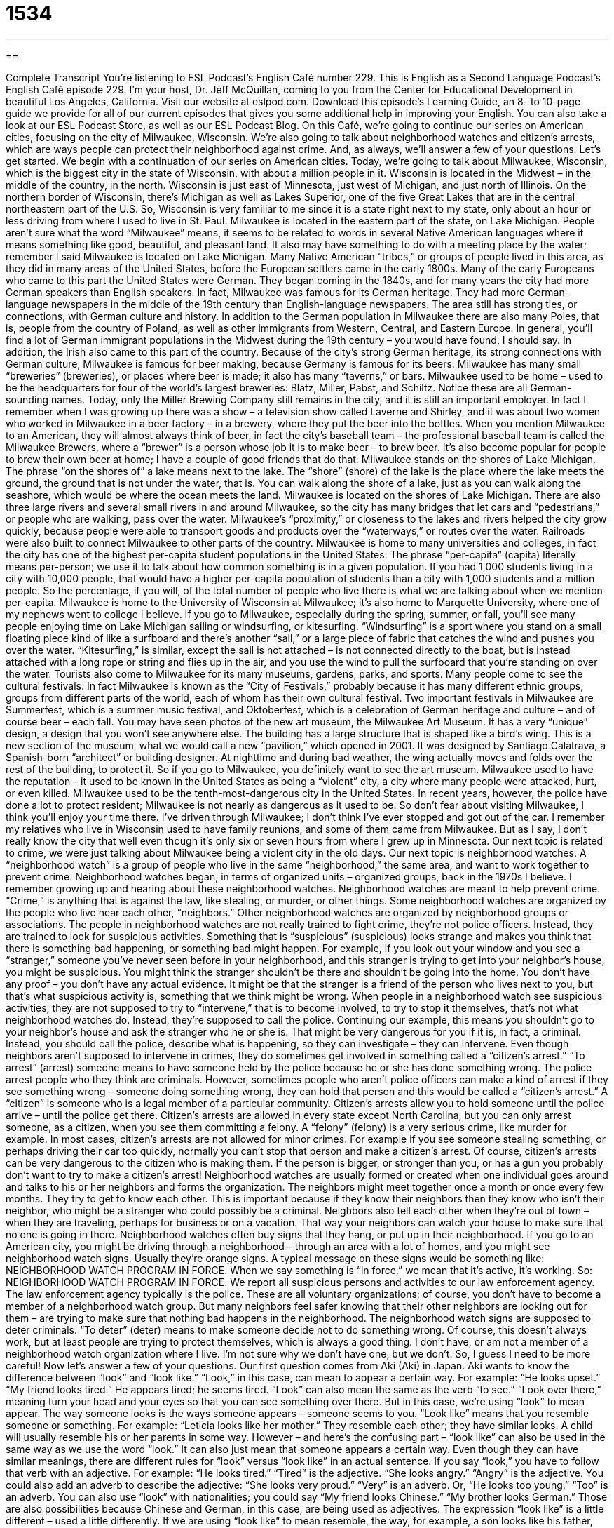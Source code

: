 = 1534
:toc: left
:toclevels: 3
:sectnums:
:stylesheet: ../../../myAdocCss.css

'''

== 

Complete Transcript
You’re listening to ESL Podcast’s English Café number 229.
This is English as a Second Language Podcast’s English Café episode 229. I’m your host, Dr. Jeff McQuillan, coming to you from the Center for Educational Development in beautiful Los Angeles, California.
Visit our website at eslpod.com. Download this episode’s Learning Guide, an 8- to 10-page guide we provide for all of our current episodes that gives you some additional help in improving your English. You can also take a look at our ESL Podcast Store, as well as our ESL Podcast Blog.
On this Café, we’re going to continue our series on American cities, focusing on the city of Milwaukee, Wisconsin. We’re also going to talk about neighborhood watches and citizen’s arrests, which are ways people can protect their neighborhood against crime. And, as always, we’ll answer a few of your questions. Let’s get started.
We begin with a continuation of our series on American cities. Today, we’re going to talk about Milwaukee, Wisconsin, which is the biggest city in the state of Wisconsin, with about a million people in it. Wisconsin is located in the Midwest – in the middle of the country, in the north. Wisconsin is just east of Minnesota, just west of Michigan, and just north of Illinois. On the northern border of Wisconsin, there’s Michigan as well as Lakes Superior, one of the five Great Lakes that are in the central northeastern part of the U.S. So, Wisconsin is very familiar to me since it is a state right next to my state, only about an hour or less driving from where I used to live in St. Paul. Milwaukee is located in the eastern part of the state, on Lake Michigan.
People aren’t sure what the word “Milwaukee” means, it seems to be related to words in several Native American languages where it means something like good, beautiful, and pleasant land. It also may have something to do with a meeting place by the water; remember I said Milwaukee is located on Lake Michigan. Many Native American “tribes,” or groups of people lived in this area, as they did in many areas of the United States, before the European settlers came in the early 1800s.
Many of the early Europeans who came to this part the United States were German. They began coming in the 1840s, and for many years the city had more German speakers than English speakers. In fact, Milwaukee was famous for its German heritage. They had more German-language newspapers in the middle of the 19th century than English-language newspapers. The area still has strong ties, or connections, with German culture and history. In addition to the German population in Milwaukee there are also many Poles, that is, people from the country of Poland, as well as other immigrants from Western, Central, and Eastern Europe. In general, you’ll find a lot of German immigrant populations in the Midwest during the 19th century – you would have found, I should say. In addition, the Irish also came to this part of the country.
Because of the city’s strong German heritage, its strong connections with German culture, Milwaukee is famous for beer making, because Germany is famous for its beers. Milwaukee has many small “breweries” (breweries), or places where beer is made; it also has many “taverns,” or bars. Milwaukee used to be home – used to be the headquarters for four of the world’s largest breweries: Blatz, Miller, Pabst, and Schiltz. Notice these are all German-sounding names. Today, only the Miller Brewing Company still remains in the city, and it is still an important employer. In fact I remember when I was growing up there was a show – a television show called Laverne and Shirley, and it was about two women who worked in Milwaukee in a beer factory – in a brewery, where they put the beer into the bottles. When you mention Milwaukee to an American, they will almost always think of beer, in fact the city’s baseball team – the professional baseball team is called the Milwaukee Brewers, where a “brewer” is a person whose job it is to make beer – to brew beer. It’s also become popular for people to brew their own beer at home; I have a couple of good friends that do that.
Milwaukee stands on the shores of Lake Michigan. The phrase “on the shores of” a lake means next to the lake. The “shore” (shore) of the lake is the place where the lake meets the ground, the ground that is not under the water, that is. You can walk along the shore of a lake, just as you can walk along the seashore, which would be where the ocean meets the land. Milwaukee is located on the shores of Lake Michigan. There are also three large rivers and several small rivers in and around Milwaukee, so the city has many bridges that let cars and “pedestrians,” or people who are walking, pass over the water. Milwaukee’s “proximity,” or closeness to the lakes and rivers helped the city grow quickly, because people were able to transport goods and products over the “waterways,” or routes over the water. Railroads were also built to connect Milwaukee to other parts of the country.
Milwaukee is home to many universities and colleges, in fact the city has one of the highest per-capita student populations in the United States. The phrase “per-capita” (capita) literally means per-person; we use it to talk about how common something is in a given population. If you had 1,000 students living in a city with 10,000 people, that would have a higher per-capita population of students than a city with 1,000 students and a million people. So the percentage, if you will, of the total number of people who live there is what we are talking about when we mention per-capita. Milwaukee is home to the University of Wisconsin at Milwaukee; it’s also home to Marquette University, where one of my nephews went to college I believe.
If you go to Milwaukee, especially during the spring, summer, or fall, you’ll see many people enjoying time on Lake Michigan sailing or windsurfing, or kitesurfing. “Windsurfing” is a sport where you stand on a small floating piece kind of like a surfboard and there’s another “sail,” or a large piece of fabric that catches the wind and pushes you over the water. “Kitesurfing,” is similar, except the sail is not attached – is not connected directly to the boat, but is instead attached with a long rope or string and flies up in the air, and you use the wind to pull the surfboard that you’re standing on over the water.
Tourists also come to Milwaukee for its many museums, gardens, parks, and sports. Many people come to see the cultural festivals. In fact Milwaukee is known as the “City of Festivals,” probably because it has many different ethnic groups, groups from different parts of the world, each of whom has their own cultural festival. Two important festivals in Milwaukee are Summerfest, which is a summer music festival, and Oktoberfest, which is a celebration of German heritage and culture – and of course beer – each fall.
You may have seen photos of the new art museum, the Milwaukee Art Museum. It has a very “unique” design, a design that you won’t see anywhere else. The building has a large structure that is shaped like a bird’s wing. This is a new section of the museum, what we would call a new “pavilion,” which opened in 2001. It was designed by Santiago Calatrava, a Spanish-born “architect” or building designer. At nighttime and during bad weather, the wing actually moves and folds over the rest of the building, to protect it. So if you go to Milwaukee, you definitely want to see the art museum.
Milwaukee used to have the reputation – it used to be known in the United States as being a “violent” city, a city where many people were attacked, hurt, or even killed. Milwaukee used to be the tenth-most-dangerous city in the United States. In recent years, however, the police have done a lot to protect resident; Milwaukee is not nearly as dangerous as it used to be. So don’t fear about visiting Milwaukee, I think you’ll enjoy your time there.
I’ve driven through Milwaukee; I don’t think I’ve ever stopped and got out of the car. I remember my relatives who live in Wisconsin used to have family reunions, and some of them came from Milwaukee. But as I say, I don’t really know the city that well even though it’s only six or seven hours from where I grew up in Minnesota.
Our next topic is related to crime, we were just talking about Milwaukee being a violent city in the old days. Our next topic is neighborhood watches. A “neighborhood watch” is a group of people who live in the same “neighborhood,” the same area, and want to work together to prevent crime. Neighborhood watches began, in terms of organized units – organized groups, back in the 1970s I believe. I remember growing up and hearing about these neighborhood watches. Neighborhood watches are meant to help prevent crime. “Crime,” is anything that is against the law, like stealing, or murder, or other things. Some neighborhood watches are organized by the people who live near each other, “neighbors.” Other neighborhood watches are organized by neighborhood groups or associations.
The people in neighborhood watches are not really trained to fight crime, they’re not police officers. Instead, they are trained to look for suspicious activities. Something that is “suspicious” (suspicious) looks strange and makes you think that there is something bad happening, or something bad might happen. For example, if you look out your window and you see a “stranger,” someone you’ve never seen before in your neighborhood, and this stranger is trying to get into your neighbor’s house, you might be suspicious. You might think the stranger shouldn’t be there and shouldn’t be going into the home. You don’t have any proof – you don’t have any actual evidence. It might be that the stranger is a friend of the person who lives next to you, but that’s what suspicious activity is, something that we think might be wrong.
When people in a neighborhood watch see suspicious activities, they are not supposed to try to “intervene,” that is to become involved, to try to stop it themselves, that’s not what neighborhood watches do. Instead, they’re supposed to call the police. Continuing our example, this means you shouldn’t go to your neighbor’s house and ask the stranger who he or she is. That might be very dangerous for you if it is, in fact, a criminal. Instead, you should call the police, describe what is happening, so they can investigate – they can intervene.
Even though neighbors aren’t supposed to intervene in crimes, they do sometimes get involved in something called a “citizen’s arrest.” “To arrest” (arrest) someone means to have someone held by the police because he or she has done something wrong. The police arrest people who they think are criminals. However, sometimes people who aren’t police officers can make a kind of arrest if they see something wrong – someone doing something wrong, they can hold that person and this would be called a “citizen’s arrest.” A “citizen” is someone who is a legal member of a particular community. Citizen’s arrests allow you to hold someone until the police arrive – until the police get there.
Citizen’s arrests are allowed in every state except North Carolina, but you can only arrest someone, as a citizen, when you see them committing a felony. A “felony” (felony) is a very serious crime, like murder for example. In most cases, citizen’s arrests are not allowed for minor crimes. For example if you see someone stealing something, or perhaps driving their car too quickly, normally you can’t stop that person and make a citizen’s arrest. Of course, citizen’s arrests can be very dangerous to the citizen who is making them. If the person is bigger, or stronger than you, or has a gun you probably don’t want to try to make a citizen’s arrest!
Neighborhood watches are usually formed or created when one individual goes around and talks to his or her neighbors and forms the organization. The neighbors might meet together once a month or once every few months. They try to get to know each other. This is important because if they know their neighbors then they know who isn’t their neighbor, who might be a stranger who could possibly be a criminal. Neighbors also tell each other when they’re out of town – when they are traveling, perhaps for business or on a vacation. That way your neighbors can watch your house to make sure that no one is going in there.
Neighborhood watches often buy signs that they hang, or put up in their neighborhood. If you go to an American city, you might be driving through a neighborhood – through an area with a lot of homes, and you might see neighborhood watch signs. Usually they’re orange signs. A typical message on these signs would be something like:
NEIGHBORHOOD WATCH PROGRAM IN FORCE.
When we say something is “in force,” we mean that it’s active, it’s working. So:
NEIGHBORHOOD WATCH PROGRAM IN FORCE.
We report all suspicious persons and activities to our law enforcement agency.
The law enforcement agency typically is the police.
These are all voluntary organizations; of course, you don’t have to become a member of a neighborhood watch group. But many neighbors feel safer knowing that their other neighbors are looking out for them – are trying to make sure that nothing bad happens in the neighborhood. The neighborhood watch signs are supposed to deter criminals. “To deter” (deter) means to make someone decide not to do something wrong. Of course, this doesn’t always work, but at least people are trying to protect themselves, which is always a good thing. I don’t have, or am not a member of a neighborhood watch organization where I live. I’m not sure why we don’t have one, but we don’t. So, I guess I need to be more careful!
Now let’s answer a few of your questions.
Our first question comes from Aki (Aki) in Japan. Aki wants to know the difference between “look” and “look like.”
“Look,” in this case, can mean to appear a certain way. For example: “He looks upset.” “My friend looks tired.” He appears tired; he seems tired. “Look” can also mean the same as the verb “to see.” “Look over there,” meaning turn your head and your eyes so that you can see something over there. But in this case, we’re using “look” to mean appear. The way someone looks is the ways someone appears – someone seems to you.
“Look like” means that you resemble someone or something. For example: “Leticia looks like her mother.” They resemble each other; they have similar looks. A child will usually resemble his or her parents in some way. However – and here’s the confusing part – “look like” can also be used in the same way as we use the word “look.” It can also just mean that someone appears a certain way.
Even though they can have similar meanings, there are different rules for “look” versus “look like” in an actual sentence. If you say “look,” you have to follow that verb with an adjective. For example: “He looks tired.” “Tired” is the adjective. “She looks angry.” “Angry” is the adjective. You could also add an adverb to describe the adjective: “She looks very proud.” “Very” is an adverb. Or, “He looks too young.” “Too” is an adverb. You can also use “look” with nationalities; you could say “My friend looks Chinese.” “My brother looks German.” Those are also possibilities because Chinese and German, in this case, are being used as adjectives.
The expression “look like” is a little different – used a little differently. If we are using “look like” to mean resemble, the way, for example, a son looks like his father, then the expression is followed by a noun, not an adjective: “He looks like his father.” “His father” is a noun, not an adjective, in that sentence. When you are using “looks like” to mean the same as “look,” in previous example, then you are actually going to have to create a second “clause,” or a second part of your sentence: “You look like you have some good news.” “She looks like she doesn’t feel well.” Notice that after the word “like” you have a separate clause, basically another sentence. “She doesn’t feel well.” “She looks like she doesn’t feel well.” That is the difference between “looks like” and “look.” For “look” you would just add an adjective: “She looks sick.” If you’re going to use “looks like,” you have to add basically another sentence: “She looks like she is ill,” or “she is sick.”
Just like the word “look,” you can also use “looks like” for nationalities: “My father looks like an Irishman.” “My father looks Irish.” Both of these mean the same thing. In the first case, “looks like” is followed by a noun; in the second case “look,” or “looks” is followed by an adjective.
Our second question comes from Hendra (Hendra) from an unknown country. Hendra wants to know the meaning of the phrase “not by the hair of my chinny-chin-chin.”
“Not by the hair of my chinny-chin-chin” is taken from a folk tale, an old story that is often told to children. It means absolutely not. There was a popular children’s story back in the 19th century in England, but it may in fact be older than that. In the story there are three pigs that have three different houses, and the wolf tries to enter each house. Each time the wolf wants to enter the house, the pig says “no.” But he doesn’t just say “no,” he uses this expression: “Not by the hair of my chinny-chin-chin.” Your “chin” is the part of your face that is below your mouth, between your mouth and your neck.
We actually have a course called Simple English Stories, where one of the stories is this story where this line comes from, “not by the hair of my chinny-chin-chin,” so you can take look at that in our ESL Podcast Store.
Finally, Kevin (Kevin) from China wants to know how we use the word “pretty” (pretty) with an adjective. For example, what does it mean when we say “it’s pretty good”?
“Pretty” means something like mostly; fairly; generally. “She’s pretty good.” It doesn’t mean she’s very good; very good would be better than pretty good. You could have someone who’s good; someone who’s pretty good, that means they’re a little better; and someone who’s very good, that means they are even better than pretty good. However, sometimes people use “pretty good” to mean the same as “very good,” so it depends on how the person is using that particular expression. But generally, when you say something is “pretty good” or “pretty bad” or “pretty loud” “pretty quiet,” you mean that they are generally, fairly, mostly quiet or loud or whatever the adjective is.
“Pretty” can also be used as an adjective by itself. You could say, “That’s a pretty dress,” meaning that’s a beautiful dress. So, “pretty” can mean beautiful as well, but that would be a different use of the word.
If you’d like to know different uses of words, you can email us. Our email address is eslpod@eslpod.com. We can’t answer all of your questions, but we’ll do our best here on the Café.
From Los Angeles, California, I’m Jeff McQuillan. Thank you for listening. Come back and listen to us next time on the English Café.
ESL Podcast’s English Café is written and produced by Dr. Jeff McQuillan and Dr. Lucy Tse, copyright 2010 by the Center for Educational Development.
Glossary
brewery – places where beer is made; a factory that makes beer to sell
* Everyone who works at the brewery received cases of beer as holiday gifts.
on the shores of – next to a body of water; on the land next to a lake, river, ocean, or sea
* The ship was lost at sea until the sailors saw the lights on the shores of the nearest town.
waterway – a route people take to travel through water; a path that boats and ships follow when traveling through large areas of water
* So many boats travel through this waterway each year that fishing is no longer possible.
per-capita – for each person; for each individual, used to talk about how common or frequent something is
* This state has more universities per-capita than any other state.
violent – using physical force to try to hurt, damage, or kill someone or something
* Liam is a gentle person, but when he drinks alcohol, he often becomes violent.
crime – an action that is against the law; doing something that is not allowed by law
* Crime has become a major problem as more and more people move into this small neighborhood, which doesn’t have enough housing or jobs.
suspicious – something that looks strange and makes you think that something bad might be happening, even if you don’t have any proof
* Ellen became suspicious of her neighbor when she heard strange sounds coming from her apartment late at night.
to intervene – to become involved; to come between two or more people or two sides in order to try to influence the result
* I wanted the employees to complete this project on their own, but it’s not going well and I think I may need to intervene to give them some help.
citizen’s arrest – for a normal person (not a police officer) to not allow someone who has done something against the law to leave a place until the police arrives
* Six customers who saw the crime put the thief under citizen’s arrest until the police could get there.
felony – a very serious crime, such as murder; a serious crime that results in serious punishment, such as going to jail or even death
* If you are convicted of this felony, you may go to jail for five to fifteen years.
sign – a piece of metal, wood, or plastic hung where people can see it, usually with words or pictures, often used for advertising or for displaying the name of a company or store
* I’ve driven up and down this street three times, but I haven’t seen a sign for the shoe repair store.
to deter – to make someone change his/her mind and decide not to commit a crime
* Since Mina and Dave have a lot of computers and other electronic equipment in their house, they got a dog to deter burglars.
to look – to appear to be a certain way; to have the appearance of being a certain way
* Jeannine looked so tired after spending the entire day with her young nieces and nephews.
to look like – to resemble someone or something; to appear to like someone or something
* Kiro looked like a bear when he stopped shaving and grew a long beard.
not by the hair of my chinny-chin-chin – a line from a folktale The Three Little Pigs meaning “absolutely not”
* The children asked their mother if they could have more cake, and their mother said, “Not by the hair of my chinny-chin-chin!”
pretty – generally; moderately; fairly
* This is not the hottest day in October, but it’s still pretty hot for a fall day.
What Insiders Know
Laverne and Shirley
When Americans think of Milwaukee, they think of beer. Some Americans may also think of a classic television show from the 1970s and 1980s called Laverne and Shirley “set” (taking place) in Milwaukee. This show was a “sit-com” (half-hour comedy show) about two roommates named Laverne and Shirley who work at a Milwaukee brewery. It was a “spin-off” from another, even more popular TV show from the 1970s and 1980s called Happy Days. Laverne and Shirley were first introduced on Happy Days as friends of one of the main characters named Fonzie.
Although the show “aired” (was shown) between 1976 and 1983, it was set around 1959. Laverne and Shirley were best friends and worked as “bottlecappers,” putting tops on bottles of beer produced at the Shotz Brewery. They lived in a “basement” (below ground) apartment, where the feet of people passing could be seen going past their front window. They had two neighbors upstairs, Lenny and Squiggy, and they communicated with them by shouting up the “dumbwaiter shaft,” the small elevator inside of apartments used in the old days to bring food and other things from one floor of a building to another.
The theme song to Laverne and Shirley is “memorable” (difficult to forget) and many Americans still remember it. At the beginning of each episode, Laverne and Shirley “skip” (moving forward, stepping from one foot to the other with a hop) down the street, while saying these words to an old Yiddish-American “hopscotch chant” (a short poem said during a sidewalk game): “One, two, three, four, five, six, seven, eight! Schlemiel! Schlimazel! Hasenpfeffer Incorporated!” “Schlemiel” is a Yiddish word that is used to describe someone who is clumsy and doesn’t do things well, and “Hasenpfeffer” is a “stew” (thick soup) made with rabbit. Neither of these words is commonly used in the U.S. and many Americans may not even know the meanings of them, but they would “surely” (certainly) recognize this very familiar start to this classic TV show.